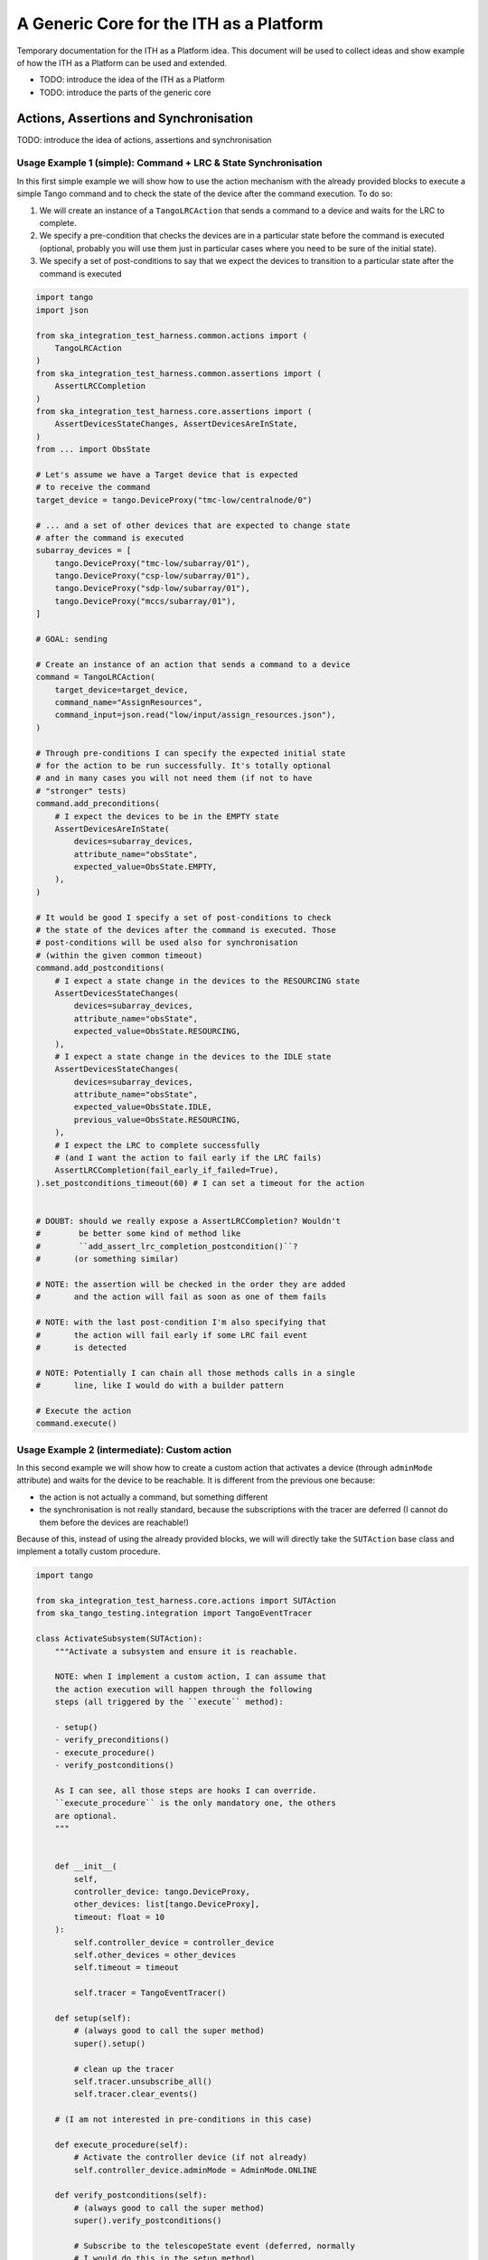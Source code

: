 A Generic Core for the ITH as a Platform
=========================================

Temporary documentation for the ITH as a Platform idea. This document
will be used to collect ideas and show example of how the ITH as a Platform
can be used and extended.

- TODO: introduce the idea of the ITH as a Platform
- TODO: introduce the parts of the generic core

Actions, Assertions and Synchronisation
---------------------------------------

TODO: introduce the idea of actions, assertions and synchronisation

Usage Example 1 (simple): Command + LRC & State Synchronisation
^^^^^^^^^^^^^^^^^^^^^^^^^^^^^^^^^^^^^^^^^^^^^^^^^^^^^^^^^^^^^^^^^

In this first simple example we will show how to use the action mechanism
with the already provided blocks to execute a simple Tango command and
to check the state of the device after the command execution. To do so:

1. We will create an instance of a ``TangoLRCAction`` that sends a command to a
   device and waits for the LRC to complete.
2. We specify a pre-condition that checks the devices are in a particular state
   before the command is executed (optional, probably you will use them
   just in particular cases where you need to be sure of the initial state).
3. We specify a set of post-conditions to say that we expect the devices to
   transition to a particular state after the command is executed


.. code-block:: python

    import tango
    import json
    
    from ska_integration_test_harness.common.actions import (
        TangoLRCAction
    )
    from ska_integration_test_harness.common.assertions import (
        AssertLRCCompletion
    )
    from ska_integration_test_harness.core.assertions import (
        AssertDevicesStateChanges, AssertDevicesAreInState,
    )
    from ... import ObsState

    # Let's assume we have a Target device that is expected
    # to receive the command
    target_device = tango.DeviceProxy("tmc-low/centralnode/0")

    # ... and a set of other devices that are expected to change state
    # after the command is executed
    subarray_devices = [
        tango.DeviceProxy("tmc-low/subarray/01"),
        tango.DeviceProxy("csp-low/subarray/01"),
        tango.DeviceProxy("sdp-low/subarray/01"),
        tango.DeviceProxy("mccs/subarray/01"),
    ]

    # GOAL: sending 
    
    # Create an instance of an action that sends a command to a device
    command = TangoLRCAction(
        target_device=target_device,
        command_name="AssignResources",
        command_input=json.read("low/input/assign_resources.json"),
    )
    
    # Through pre-conditions I can specify the expected initial state
    # for the action to be run successfully. It's totally optional
    # and in many cases you will not need them (if not to have
    # "stronger" tests)
    command.add_preconditions(
        # I expect the devices to be in the EMPTY state
        AssertDevicesAreInState(
            devices=subarray_devices,
            attribute_name="obsState",
            expected_value=ObsState.EMPTY,
        ),
    )
    
    # It would be good I specify a set of post-conditions to check
    # the state of the devices after the command is executed. Those
    # post-conditions will be used also for synchronisation
    # (within the given common timeout)
    command.add_postconditions(
        # I expect a state change in the devices to the RESOURCING state
        AssertDevicesStateChanges(
            devices=subarray_devices,
            attribute_name="obsState",
            expected_value=ObsState.RESOURCING,
        ),
        # I expect a state change in the devices to the IDLE state
        AssertDevicesStateChanges(
            devices=subarray_devices,
            attribute_name="obsState",
            expected_value=ObsState.IDLE,
            previous_value=ObsState.RESOURCING,
        ),
        # I expect the LRC to complete successfully
        # (and I want the action to fail early if the LRC fails)
        AssertLRCCompletion(fail_early_if_failed=True),   
    ).set_postconditions_timeout(60) # I can set a timeout for the action


    # DOUBT: should we really expose a AssertLRCCompletion? Wouldn't
    #        be better some kind of method like
    #        ``add_assert_lrc_completion_postcondition()``?
    #       (or something similar)

    # NOTE: the assertion will be checked in the order they are added
    #       and the action will fail as soon as one of them fails
    
    # NOTE: with the last post-condition I'm also specifying that
    #       the action will fail early if some LRC fail event
    #       is detected

    # NOTE: Potentially I can chain all those methods calls in a single
    #       line, like I would do with a builder pattern

    # Execute the action
    command.execute()



Usage Example 2 (intermediate): Custom action
^^^^^^^^^^^^^^^^^^^^^^^^^^^^^^^^^^^^^^^^^^^^^^^


In this second example we will show how to create a custom action that
activates a device (through ``adminMode`` attribute) and waits for the
device to be reachable. It is different from the previous one because:

- the action is not actually a command, but something different
- the synchronisation is not really standard, because the subscriptions
  with the tracer are deferred (I cannot do them before the devices are
  reachable!)

Because of this, instead of using the already provided blocks, we will
will directly take the ``SUTAction`` base class and implement a totally
custom procedure.

.. code-block:: python

    import tango

    from ska_integration_test_harness.core.actions import SUTAction
    from ska_tango_testing.integration import TangoEventTracer

    class ActivateSubsystem(SUTAction):
        """Activate a subsystem and ensure it is reachable.
        
        NOTE: when I implement a custom action, I can assume that
        the action execution will happen through the following
        steps (all triggered by the ``execute`` method):

        - setup()
        - verify_preconditions()
        - execute_procedure()
        - verify_postconditions()
        
        As I can see, all those steps are hooks I can override.
        ``execute_procedure`` is the only mandatory one, the others
        are optional.
        """
    

        def __init__(
            self, 
            controller_device: tango.DeviceProxy,
            other_devices: list[tango.DeviceProxy],
            timeout: float = 10
        ):
            self.controller_device = controller_device
            self.other_devices = other_devices
            self.timeout = timeout
            
            self.tracer = TangoEventTracer()

        def setup(self):
            # (always good to call the super method)
            super().setup()

            # clean up the tracer
            self.tracer.unsubscribe_all()
            self.tracer.clear_events()

        # (I am not interested in pre-conditions in this case)

        def execute_procedure(self):
            # Activate the controller device (if not already)
            self.controller_device.adminMode = AdminMode.ONLINE

        def verify_postconditions(self):
            # (always good to call the super method)
            super().verify_postconditions()

            # Subscribe to the telescopeState event (deferred, normally
            # I would do this in the setup method)
            self.tracer.subscribe_event(self.controller_device, "telescopeState")
            for device in self.other_devices:
                self.tracer.subscribe_event(device, "telescopeState")

            # Wait for the devices to be reachable
            assertpy_context = assert_that(tracer).described_as(
                "The devices are expected to be reachable"
            ).within_timeout(self.timeout).has_change_event_occurred(
                self.controller_device, "telescopeState",
                # let's say that the device is reachable when it is in one
                # of the following states (just an example to show how
                # arbitrary complex the post-condition can be)
                custom_matcher=lambda event: event.attribute_value in [
                    tango.DevState.ON,
                    tango.DevState.OFF,
                    tango.DevState.STAND_BY,
                ]
            )

            for device in self.other_devices:
                assertpy_context.has_change_event_occurred(
                    device, "telescopeState", tango.DevState.ON
                )

            # Ensure admin mode now is online for all devices
            for device in self.other_devices + [self.controller_device]:
                assert_that(device.adminMode).is_equal_to(AdminMode.ONLINE)
    
    action = ActivateSubsystem(
        controller_device=tango.DeviceProxy("csp-low/centralnode/01"),
        other_devices=[
            tango.DeviceProxy("csp-low/subarray/01"),
            tango.DeviceProxy("csp-low/subarray/02"),
        ],
        timeout=15
    )

    # Let's say the action is flaky and I want to retry it up to 3 times
    last_error = None
    for i in range(3):
        try:
            action.execute()
            break
        except AssertionError as e:
            logger.warning(f"Attempt {i+1} failed: {e}")
            last_error = e
    else:
        raise AssertionError(
            "The action failed after 3 attempts"
        ) from last_error





